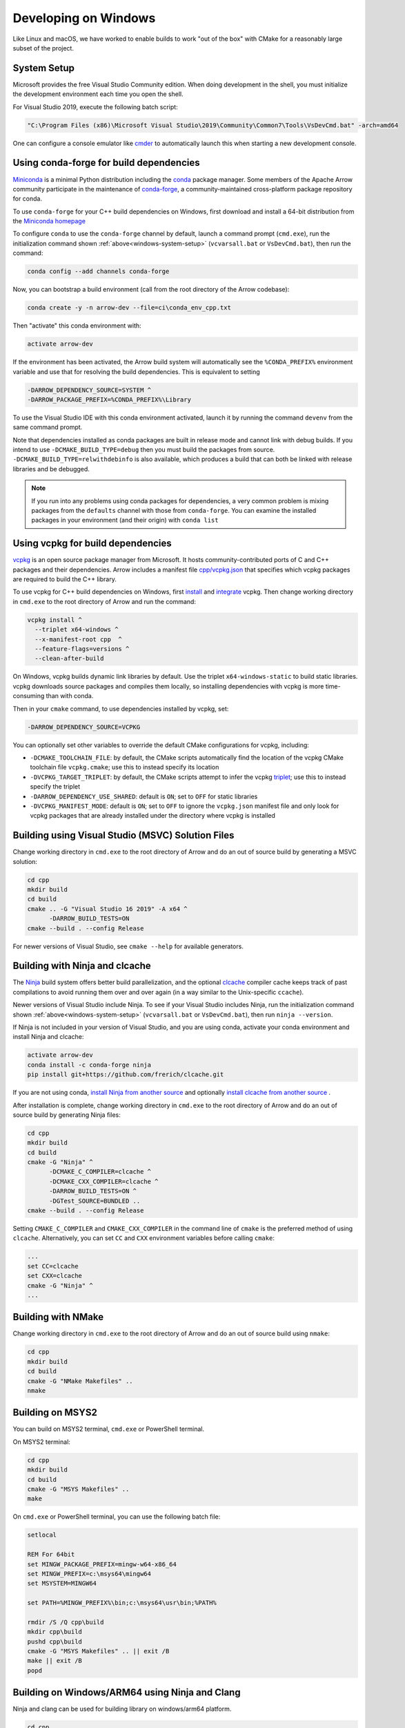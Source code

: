 .. Licensed to the Apache Software Foundation (ASF) under one
.. or more contributor license agreements.  See the NOTICE file
.. distributed with this work for additional information
.. regarding copyright ownership.  The ASF licenses this file
.. to you under the Apache License, Version 2.0 (the
.. "License"); you may not use this file except in compliance
.. with the License.  You may obtain a copy of the License at

..   http://www.apache.org/licenses/LICENSE-2.0

.. Unless required by applicable law or agreed to in writing,
.. software distributed under the License is distributed on an
.. "AS IS" BASIS, WITHOUT WARRANTIES OR CONDITIONS OF ANY
.. KIND, either express or implied.  See the License for the
.. specific language governing permissions and limitations
.. under the License.

.. _developers-cpp-windows:

=====================
Developing on Windows
=====================

Like Linux and macOS, we have worked to enable builds to work "out of the box"
with CMake for a reasonably large subset of the project.

.. _windows-system-setup:

System Setup
============

Microsoft provides the free Visual Studio Community edition. When doing
development in the shell, you must initialize the development environment
each time you open the shell.

For Visual Studio 2019, execute the following batch script:

.. code-block:: shell

  "C:\Program Files (x86)\Microsoft Visual Studio\2019\Community\Common7\Tools\VsDevCmd.bat" -arch=amd64

One can configure a console emulator like `cmder <https://cmder.net/>`_ to
automatically launch this when starting a new development console.

Using conda-forge for build dependencies
========================================

`Miniconda <https://conda.io/miniconda.html>`_ is a minimal Python distribution
including the `conda <https://conda.io>`_ package manager. Some members of the
Apache Arrow community participate in the maintenance of `conda-forge
<https://conda-forge.org/>`_, a community-maintained cross-platform package
repository for conda.

To use ``conda-forge`` for your C++ build dependencies on Windows, first
download and install a 64-bit distribution from the `Miniconda homepage
<https://conda.io/miniconda.html>`_

To configure ``conda`` to use the ``conda-forge`` channel by default, launch a
command prompt (``cmd.exe``), run the initialization command shown
:ref:`above<windows-system-setup>` (``vcvarsall.bat`` or ``VsDevCmd.bat``), then
run the command:

.. code-block:: shell

   conda config --add channels conda-forge

Now, you can bootstrap a build environment (call from the root directory of the
Arrow codebase):

.. code-block:: shell

   conda create -y -n arrow-dev --file=ci\conda_env_cpp.txt

Then "activate" this conda environment with:

.. code-block:: shell

   activate arrow-dev

If the environment has been activated, the Arrow build system will
automatically see the ``%CONDA_PREFIX%`` environment variable and use that for
resolving the build dependencies. This is equivalent to setting

.. code-block:: shell

   -DARROW_DEPENDENCY_SOURCE=SYSTEM ^
   -DARROW_PACKAGE_PREFIX=%CONDA_PREFIX%\Library

To use the Visual Studio IDE with this conda environment activated, launch it by
running the command ``devenv`` from the same command prompt.

Note that dependencies installed as conda packages are built in release mode and
cannot link with debug builds. If you intend to use ``-DCMAKE_BUILD_TYPE=debug``
then you must build the packages from source.
``-DCMAKE_BUILD_TYPE=relwithdebinfo`` is also available, which produces a build
that can both be linked with release libraries and be debugged.

.. note::

   If you run into any problems using conda packages for dependencies, a very
   common problem is mixing packages from the ``defaults`` channel with those
   from ``conda-forge``. You can examine the installed packages in your
   environment (and their origin) with ``conda list``

Using vcpkg for build dependencies
========================================

`vcpkg <https://github.com/microsoft/vcpkg>`_ is an open source package manager
from Microsoft. It hosts community-contributed ports of C and C++ packages and
their dependencies. Arrow includes a manifest file `cpp/vcpkg.json
<https://github.com/apache/arrow/blob/master/cpp/vcpkg.json>`_ that specifies
which vcpkg packages are required to build the C++ library.

To use vcpkg for C++ build dependencies on Windows, first
`install <https://docs.microsoft.com/en-us/cpp/build/install-vcpkg>`_ and
`integrate <https://docs.microsoft.com/en-us/cpp/build/integrate-vcpkg>`_
vcpkg. Then change working directory in ``cmd.exe`` to the root directory
of Arrow and run the command:

.. code-block:: shell

   vcpkg install ^
     --triplet x64-windows ^
     --x-manifest-root cpp  ^
     --feature-flags=versions ^
     --clean-after-build

On Windows, vcpkg builds dynamic link libraries by default. Use the triplet
``x64-windows-static`` to build static libraries. vcpkg downloads source
packages and compiles them locally, so installing dependencies with vcpkg is
more time-consuming than with conda.

Then in your ``cmake`` command, to use dependencies installed by vcpkg, set:

.. code-block:: shell

   -DARROW_DEPENDENCY_SOURCE=VCPKG

You can optionally set other variables to override the default CMake
configurations for vcpkg, including:

* ``-DCMAKE_TOOLCHAIN_FILE``: by default, the CMake scripts automatically find
  the location of the vcpkg CMake toolchain file ``vcpkg.cmake``; use this to
  instead specify its location
* ``-DVCPKG_TARGET_TRIPLET``: by default, the CMake scripts attempt to infer the
  vcpkg
  `triplet <https://github.com/microsoft/vcpkg/blob/master/docs/users/triplets.md>`_;
  use this to instead specify the triplet
* ``-DARROW_DEPENDENCY_USE_SHARED``: default is ``ON``; set to ``OFF`` for
  static libraries
* ``-DVCPKG_MANIFEST_MODE``: default is ``ON``; set to ``OFF`` to ignore the
  ``vcpkg.json`` manifest file and only look for vcpkg packages that are
  already installed under the directory where vcpkg is installed


Building using Visual Studio (MSVC) Solution Files
==================================================

Change working directory in ``cmd.exe`` to the root directory of Arrow and do
an out of source build by generating a MSVC solution:

.. code-block:: shell

   cd cpp
   mkdir build
   cd build
   cmake .. -G "Visual Studio 16 2019" -A x64 ^
         -DARROW_BUILD_TESTS=ON
   cmake --build . --config Release

For newer versions of Visual Studio, see ``cmake --help`` for available
generators.

Building with Ninja and clcache
===============================

The `Ninja <https://ninja-build.org/>`_ build system offers better build
parallelization, and the optional `clcache
<https://github.com/frerich/clcache/>`_ compiler cache keeps track of
past compilations to avoid running them over and over again (in a way similar
to the Unix-specific ``ccache``).

Newer versions of Visual Studio include Ninja. To see if your Visual Studio
includes Ninja, run the initialization command shown
:ref:`above<windows-system-setup>` (``vcvarsall.bat`` or ``VsDevCmd.bat``), then
run ``ninja --version``.

If Ninja is not included in your version of Visual Studio, and you are using
conda, activate your conda environment and install Ninja and clcache:

.. code-block:: shell

   activate arrow-dev
   conda install -c conda-forge ninja
   pip install git+https://github.com/frerich/clcache.git

If you are not using conda,
`install Ninja from another source <https://github.com/ninja-build/ninja/wiki/Pre-built-Ninja-packages>`_
and optionally
`install clcache from another source <https://github.com/frerich/clcache/wiki/Installation>`_
.

After installation is complete, change working directory in ``cmd.exe`` to the root directory of Arrow and
do an out of source build by generating Ninja files:

.. code-block:: shell

   cd cpp
   mkdir build
   cd build
   cmake -G "Ninja" ^
         -DCMAKE_C_COMPILER=clcache ^
         -DCMAKE_CXX_COMPILER=clcache ^
         -DARROW_BUILD_TESTS=ON ^
         -DGTest_SOURCE=BUNDLED ..
   cmake --build . --config Release

Setting ``CMAKE_C_COMPILER`` and ``CMAKE_CXX_COMPILER`` in the command line
of ``cmake`` is the preferred method of using ``clcache``. Alternatively, you
can set ``CC`` and ``CXX`` environment variables before calling ``cmake``:

.. code-block:: shell

   ...
   set CC=clcache
   set CXX=clcache
   cmake -G "Ninja" ^
   ...



Building with NMake
===================

Change working directory in ``cmd.exe`` to the root directory of Arrow and
do an out of source build using ``nmake``:

.. code-block:: shell

   cd cpp
   mkdir build
   cd build
   cmake -G "NMake Makefiles" ..
   nmake

Building on MSYS2
=================

You can build on MSYS2 terminal, ``cmd.exe`` or PowerShell terminal.

On MSYS2 terminal:

.. code-block:: shell

   cd cpp
   mkdir build
   cd build
   cmake -G "MSYS Makefiles" ..
   make

On ``cmd.exe`` or PowerShell terminal, you can use the following batch
file:

.. code-block:: batch

   setlocal

   REM For 64bit
   set MINGW_PACKAGE_PREFIX=mingw-w64-x86_64
   set MINGW_PREFIX=c:\msys64\mingw64
   set MSYSTEM=MINGW64

   set PATH=%MINGW_PREFIX%\bin;c:\msys64\usr\bin;%PATH%

   rmdir /S /Q cpp\build
   mkdir cpp\build
   pushd cpp\build
   cmake -G "MSYS Makefiles" .. || exit /B
   make || exit /B
   popd

Building on Windows/ARM64 using Ninja and Clang
===============================================

Ninja and clang can be used for building library on windows/arm64 platform.

.. code-block:: batch

   cd cpp
   mkdir build
   cd build

   set CC=clang-cl
   set CXX=clang-cl

   cmake -G "Ninja" ..

   cmake --build . --config Release

LLVM toolchain for Windows on ARM64 can be downloaded from LLVM release page `LLVM release page <https://releases.llvm.org>`_

Visual Studio (MSVC) cannot be yet used for compiling win/arm64 build due to compatibility issues for dependencies like xsimd and boost library.

Note: This is only an experimental build for WoA64 as all features are not extensively tested through CI due to lack of infrastructure.

Debug builds
============

To build a Debug version of Arrow, you should have pre-installed a Debug
version of Boost. It's recommended to configure ``cmake`` with the following
variables for Debug build:

* ``-DARROW_BOOST_USE_SHARED=OFF``: enables static linking with boost debug
  libs and simplifies run-time loading of 3rd parties
* ``-DBOOST_ROOT``: sets the root directory of boost libs. (Optional)
* ``-DBOOST_LIBRARYDIR``: sets the directory with boost lib files. (Optional)

The command line to build Arrow in Debug mode will look something like this:

.. code-block:: shell

   cd cpp
   mkdir build
   cd build
   cmake .. -G "Visual Studio 16 2019" -A x64 ^
         -DARROW_BOOST_USE_SHARED=OFF ^
         -DCMAKE_BUILD_TYPE=Debug ^
         -DBOOST_ROOT=C:/local/boost_1_63_0  ^
         -DBOOST_LIBRARYDIR=C:/local/boost_1_63_0/lib64-msvc-14.0
   cmake --build . --config Debug

Windows dependency resolution issues
====================================

Because Windows uses ``.lib`` files for both static and dynamic linking of
dependencies, the static library sometimes may be named something different
like ``%PACKAGE%_static.lib`` to distinguish itself. If you are statically
linking some dependencies, we provide some options

* ``-DBROTLI_MSVC_STATIC_LIB_SUFFIX=%BROTLI_SUFFIX%``
* ``-DSNAPPY_MSVC_STATIC_LIB_SUFFIX=%SNAPPY_SUFFIX%``
* ``-LZ4_MSVC_STATIC_LIB_SUFFIX=%LZ4_SUFFIX%``
* ``-ZSTD_MSVC_STATIC_LIB_SUFFIX=%ZSTD_SUFFIX%``

To get the latest build instructions, you can reference `ci/appveyor-built.bat
<https://github.com/apache/arrow/blob/master/ci/appveyor-cpp-build.bat>`_,
which is used by automated Appveyor builds.

Statically linking to Arrow on Windows
======================================

The Arrow headers on Windows static library builds (enabled by the CMake
option ``ARROW_BUILD_STATIC``) use the preprocessor macro ``ARROW_STATIC`` to
suppress dllimport/dllexport marking of symbols. Projects that statically link
against Arrow on Windows additionally need this definition. The Unix builds do
not use the macro.

In addition if using ``-DARROW_FLIGHT=ON``, ``ARROW_FLIGHT_STATIC`` needs to
be defined, and similarly for ``-DARROW_FLIGHT_SQL=ON``.

.. code-block:: cmake

   project(MyExample)

   find_package(Arrow REQUIRED)

   add_executable(my_example my_example.cc)
   target_link_libraries(my_example
                         PRIVATE
                         arrow_static
                         arrow_flight_static
                         arrow_flight_sql_static)

   target_compile_definitions(my_example
                              PUBLIC
                              ARROW_STATIC
                              ARROW_FLIGHT_STATIC
                              ARROW_FLIGHT_SQL_STATIC)

Downloading the Timezone Database
=================================

To run some of the compute unit tests on Windows, the IANA timezone database
and the Windows timezone mapping need to be downloaded first. See 
:ref:`download-timezone-database` for download instructions. To set a non-default
path for the timezone database while running the unit tests, set the 
``ARROW_TIMEZONE_DATABASE`` environment variable.

Replicating Appveyor Builds
===========================

For people more familiar with linux development but need to replicate a failing
appveyor build, here are some rough notes from replicating the
``Static_Crt_Build`` (make unittest will probably still fail but many unit
tests can be made with there individual make targets).

1. Microsoft offers trial VMs for `Windows with Microsoft Visual Studio
   <https://developer.microsoft.com/en-us/windows/downloads/virtual-machines>`_.
   Download and install a version.
2. Run the VM and install `Git <https://git-scm.com/>`_, `CMake
   <https://cmake.org/>`_, and Miniconda or Anaconda (these instructions assume
   Anaconda). Also install the `"Build Tools for Visual Studio"
   <https://visualstudio.microsoft.com/downloads/#build-tools-for-visual-studio-2019>`_.
   Make sure to select the C++ toolchain in the installer wizard, and reboot
   after installation.
3. Download `pre-built Boost debug binaries
   <https://sourceforge.net/projects/boost/files/boost-binaries/>`_ and install
   it.

   Run this from an Anaconda/Miniconda command prompt (*not* PowerShell prompt),
   and make sure to run "vcvarsall.bat x64" first. The location of vcvarsall.bat
   will depend, it may be under a different path than commonly indicated,
   e.g. "``C:\Program Files (x86)\Microsoft Visual Studio\2019\BuildTools\VC\Auxiliary\Build\vcvarsall.bat``"
   with the 2019 build tools.

.. code-block:: shell

   cd $EXTRACT_BOOST_DIRECTORY
   .\bootstrap.bat
   @rem This is for static libraries needed for static_crt_build in appveyor
   .\b2 link=static --with-filesystem --with-regex --with-system install
   @rem this should put libraries and headers in c:\Boost

4. Activate anaconda/miniconda:

.. code-block:: shell

   @rem this might differ for miniconda
   C:\Users\User\Anaconda3\Scripts\activate

5. Clone and change directories to the arrow source code (you might need to
   install git).
6. Setup environment variables:

.. code-block:: shell

   @rem Change the build type based on which appveyor job you want.
   SET JOB=Static_Crt_Build
   SET GENERATOR=Ninja
   SET APPVEYOR_BUILD_WORKER_IMAGE=Visual Studio 2017
   SET USE_CLCACHE=false
   SET ARROW_BUILD_GANDIVA=OFF
   SET ARROW_LLVM_VERSION=8.0.*
   SET PYTHON=3.9
   SET ARCH=64
   SET PATH=C:\Users\User\Anaconda3;C:\Users\User\Anaconda3\Scripts;C:\Users\User\Anaconda3\Library\bin;%PATH%
   SET BOOST_LIBRARYDIR=C:\Boost\lib
   SET BOOST_ROOT=C:\Boost

7. Run appveyor scripts:

.. code-block:: shell

   conda install -c conda-forge --file .\ci\conda_env_cpp.txt
   .\ci\appveyor-cpp-setup.bat
   @rem this might fail but at this point most unit tests should be buildable by there individual targets
   @rem see next line for example.
   .\ci\appveyor-cpp-build.bat
   @rem you can also just invoke cmake directly with the desired options
   cmake --build . --config Release --target arrow-compute-hash-test
